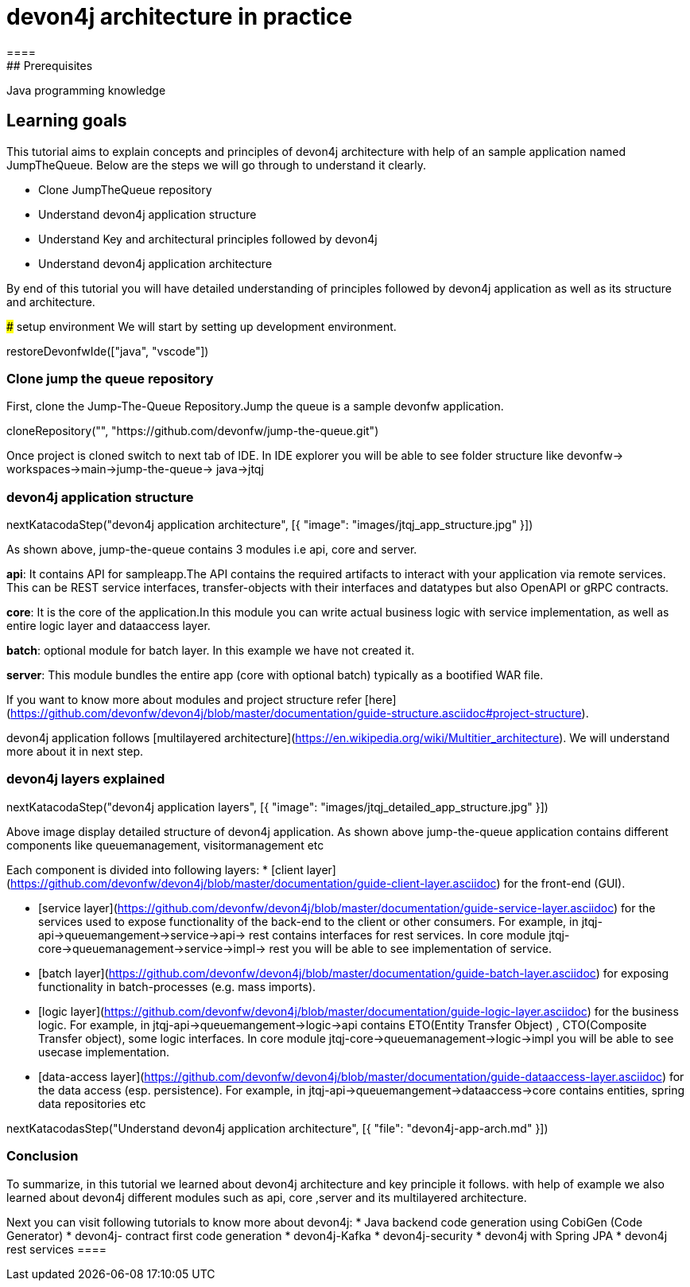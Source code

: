 = devon4j architecture in practice
====
## Prerequisites

Java programming knowledge

## Learning goals

This tutorial aims to explain concepts and principles of devon4j architecture with help of an sample application named JumpTheQueue. Below are the steps we will go through to understand it clearly.

* Clone JumpTheQueue repository
* Understand devon4j application structure 
* Understand Key and architectural principles followed by devon4j
* Understand devon4j application architecture

By end of this tutorial you will have detailed understanding of principles followed by devon4j application as well as its structure and architecture. 

====
### setup environment
We will start by setting up development environment.

[step]
--
restoreDevonfwIde(["java", "vscode"])
--
====
### Clone jump the queue repository

First, clone the Jump-The-Queue Repository.Jump the queue is a sample devonfw application.
[step]
--
cloneRepository("", "https://github.com/devonfw/jump-the-queue.git")
--
Once project is cloned switch to next tab of IDE. In IDE explorer you will be able to see folder structure like devonfw-> workspaces->main->jump-the-queue-> java->jtqj 
====
====
### devon4j application structure
[step]
--
nextKatacodaStep("devon4j application architecture", [{ "image": "images/jtqj_app_structure.jpg" }])
--

As shown above, jump-the-queue contains 3 modules i.e api, core and server.

**api**: It contains API for sampleapp.The API contains the required artifacts to interact with your application via remote services. This can be REST service interfaces, transfer-objects with their interfaces and datatypes but also OpenAPI or gRPC contracts.

**core**: It is the core of the application.In this module you can write actual business logic with service implementation, as well as entire logic layer and dataaccess layer.

**batch**: optional module for batch layer. In this example we have not created it.

**server**: This module bundles the entire app (core with optional batch) typically as a bootified WAR file.

If you want to know more about modules and project structure refer [here](https://github.com/devonfw/devon4j/blob/master/documentation/guide-structure.asciidoc#project-structure).

devon4j application follows [multilayered architecture](https://en.wikipedia.org/wiki/Multitier_architecture). We will understand more about it in next step.

====
====
### devon4j layers explained

[step]
--
nextKatacodaStep("devon4j application layers", [{ "image": "images/jtqj_detailed_app_structure.jpg" }])
--

Above image display detailed structure of devon4j application. As shown above jump-the-queue application contains different components like queuemanagement, visitormanagement etc

Each component is divided into following layers:
* [client layer](https://github.com/devonfw/devon4j/blob/master/documentation/guide-client-layer.asciidoc) for the front-end (GUI).

* [service layer](https://github.com/devonfw/devon4j/blob/master/documentation/guide-service-layer.asciidoc) for the services used to expose functionality of the back-end to the client or other consumers. 
For example, in jtqj-api->queuemangement->service->api-> rest contains interfaces for rest services. In core module jtqj-core->queuemanagement->service->impl-> rest you will be able to see implementation of service.

* [batch layer](https://github.com/devonfw/devon4j/blob/master/documentation/guide-batch-layer.asciidoc) for exposing functionality in batch-processes (e.g. mass imports).

* [logic layer](https://github.com/devonfw/devon4j/blob/master/documentation/guide-logic-layer.asciidoc) for the business logic.
For example, in jtqj-api->queuemangement->logic->api contains ETO(Entity Transfer Object) , CTO(Composite Transfer object), some logic interfaces. In core module jtqj-core->queuemanagement->logic->impl you will be able to see usecase implementation.

* [data-access layer](https://github.com/devonfw/devon4j/blob/master/documentation/guide-dataaccess-layer.asciidoc) for the data access (esp. persistence).
For example, in jtqj-api->queuemangement->dataaccess->core contains entities, spring data repositories etc

====

[step]
--
nextKatacodasStep("Understand devon4j application architecture", [{ "file": "devon4j-app-arch.md" }])
--

====
### Conclusion

To summarize, in this tutorial we learned about devon4j architecture and key principle it follows. with help of example we also learned about devon4j different modules such as api, core ,server and its multilayered architecture.

Next you can visit following tutorials to know more about devon4j:
 * Java backend code generation using CobiGen (Code Generator)
 * devon4j- contract first code generation
 * devon4j-Kafka
 * devon4j-security
 * devon4j with Spring JPA
 * devon4j rest services
 ====
 
